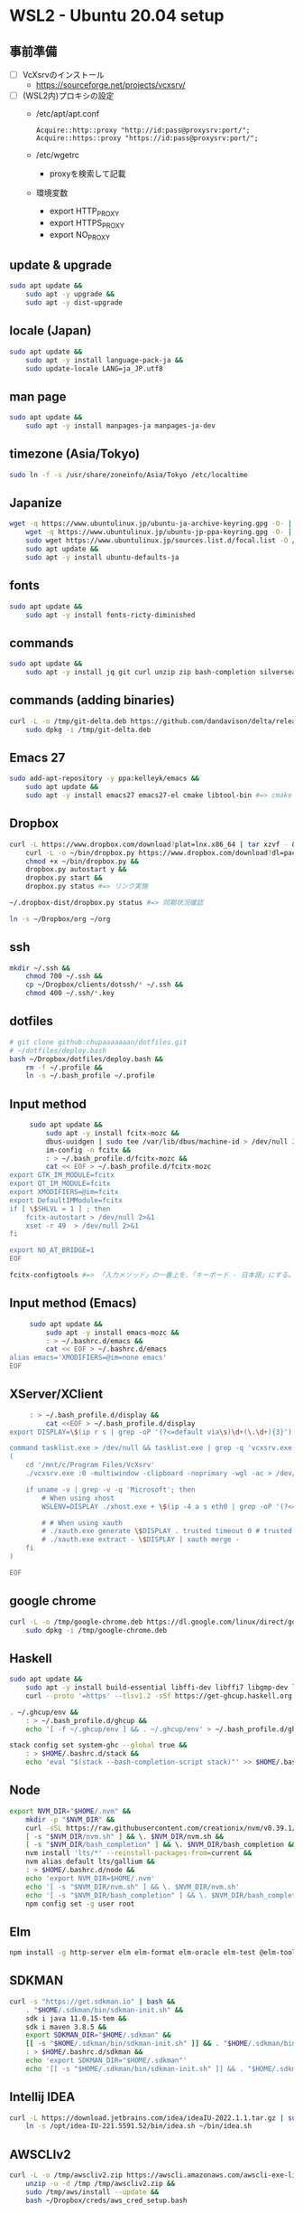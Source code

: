 * WSL2 - Ubuntu 20.04 setup

** 事前準備
   - [ ] VcXsrvのインストール
     - https://sourceforge.net/projects/vcxsrv/
   - [ ] (WSL2内)プロキシの設定
     - /etc/apt/apt.conf
       #+begin_src
         Acquire::http::proxy "http://id:pass@proxysrv:port/";
         Acquire::https::proxy "https://id:pass@proxysrv:port/";
       #+end_src
     - /etc/wgetrc
       - proxyを検索して記載
     - 環境変数
       - export HTTP_PROXY
       - export HTTPS_PROXY
       - export NO_PROXY

** update & upgrade
   #+begin_src sh
     sudo apt update &&
         sudo apt -y upgrade &&
         sudo apt -y dist-upgrade
   #+end_src
  
** locale (Japan)
   #+begin_src sh
     sudo apt update &&
         sudo apt -y install language-pack-ja &&
         sudo update-locale LANG=ja_JP.utf8
   #+end_src

** man page
   #+begin_src sh
     sudo apt update &&
         sudo apt -y install manpages-ja manpages-ja-dev
   #+end_src

** timezone (Asia/Tokyo)
   #+begin_src sh
     sudo ln -f -s /usr/share/zoneinfo/Asia/Tokyo /etc/localtime
   #+end_src

** Japanize
   #+begin_src sh
     wget -q https://www.ubuntulinux.jp/ubuntu-ja-archive-keyring.gpg -O- | sudo apt-key add - &&
         wget -q https://www.ubuntulinux.jp/ubuntu-jp-ppa-keyring.gpg -O- | sudo apt-key add - &&
         sudo wget https://www.ubuntulinux.jp/sources.list.d/focal.list -O /etc/apt/sources.list.d/ubuntu-ja.list &&
         sudo apt update &&
         sudo apt -y install ubuntu-defaults-ja
   #+end_src

** fonts
   #+begin_src sh
     sudo apt update &&
         sudo apt -y install fonts-ricty-diminished
   #+end_src

** commands
   #+begin_src sh
     sudo apt update &&
         sudo apt -y install jq git curl unzip zip bash-completion silversearcher-ag peco
   #+end_src
   
** commands (adding binaries)
   #+begin_src sh
     curl -L -o /tmp/git-delta.deb https://github.com/dandavison/delta/releases/download/0.13.0/git-delta_0.13.0_amd64.deb &&
         sudo dpkg -i /tmp/git-delta.deb
   #+end_src

** Emacs 27
   #+begin_src sh
     sudo add-apt-repository -y ppa:kelleyk/emacs &&
         sudo apt update &&
         sudo apt -y install emacs27 emacs27-el cmake libtool-bin #=> cmake and libtool-bin for vterm
   #+end_src

** Dropbox
   #+begin_src sh
     curl -L https://www.dropbox.com/download?plat=lnx.x86_64 | tar xzvf - &&
         curl -L -o ~/bin/dropbox.py https://www.dropbox.com/download?dl=packages/dropbox.py &&
         chmod +x ~/bin/dropbox.py &&
         dropbox.py autostart y &&
         dropbox.py start &&
         dropbox.py status #=> リンク実施
   #+end_src

   #+begin_src sh
     ~/.dropbox-dist/dropbox.py status #=> 同期状況確認
   #+end_src

   #+begin_src sh
     ln -s ~/Dropbox/org ~/org
   #+end_src

** ssh
   #+begin_src sh
     mkdir ~/.ssh &&
         chmod 700 ~/.ssh &&
         cp ~/Dropbox/clients/dotssh/* ~/.ssh &&
         chmod 400 ~/.ssh/*.key
   #+end_src

** dotfiles
   #+begin_src sh
     # git clone github:chupaaaaaaan/dotfiles.git
     # ~/dotfiles/deploy.bash
     bash ~/Dropbox/dotfiles/deploy.bash &&
         rm -f ~/.profile &&
         ln -s ~/.bash_profile ~/.profile
   #+end_src

** Input method
   #+begin_src sh
     sudo apt update &&
         sudo apt -y install fcitx-mozc &&
         dbus-uuidgen | sudo tee /var/lib/dbus/machine-id > /dev/null 2>&1 &&
         im-config -n fcitx &&
         : > ~/.bash_profile.d/fcitx-mozc &&
         cat << EOF > ~/.bash_profile.d/fcitx-mozc
export GTK_IM_MODULE=fcitx
export QT_IM_MODULE=fcitx
export XMODIFIERS=@im=fcitx
export DefaultIMModule=fcitx
if [ \$SHLVL = 1 ] ; then
    fcitx-autostart > /dev/null 2>&1
    xset -r 49  > /dev/null 2>&1
fi

export NO_AT_BRIDGE=1
EOF
   #+end_src

   #+begin_src sh
     fcitx-configtools #=> 「入力メソッド」の一番上を、「キーボード - 日本語」にする。
   #+end_src

** Input method (Emacs)
   #+begin_src sh
     sudo apt update &&
         sudo apt -y install emacs-mozc &&
         : > ~/.bashrc.d/emacs &&
         cat << EOF > ~/.bashrc.d/emacs
alias emacs='XMODIFIERS=@im=none emacs'
EOF
   #+end_src

** XServer/XClient
   #+begin_src sh
     : > ~/.bash_profile.d/display &&
         cat <<EOF > ~/.bash_profile.d/display
export DISPLAY=\$(ip r s | grep -oP '(?<=default via\s)\d+(\.\d+){3}'):0.0

command tasklist.exe > /dev/null && tasklist.exe | grep -q 'vcxsrv.exe' || 
(
    cd '/mnt/c/Program Files/VcXsrv'
    ./vcxsrv.exe :0 -multiwindow -clipboard -noprimary -wgl -ac > /dev/null 2>&1 &

    if uname -v | grep -v -q 'Microsoft'; then
        # When using xhost
        WSLENV=DISPLAY ./xhost.exe + \$(ip -4 a s eth0 | grep -oP '(?<=inet\s)\d+(\.\d+){3}')

        # # When using xauth
        # ./xauth.exe generate \$DISPLAY . trusted timeout 0 # trusted にしないと clipboad 連携が機能しない
        # ./xauth.exe extract - \$DISPLAY | xauth merge -
    fi
)

EOF
   #+end_src

** google chrome
   #+begin_src sh
     curl -L -o /tmp/google-chrome.deb https://dl.google.com/linux/direct/google-chrome-stable_current_amd64.deb &&
         sudo dpkg -i /tmp/google-chrome.deb
   #+end_src

** Haskell
   #+begin_src sh
     sudo apt update &&
         sudo apt -y install build-essential libffi-dev libffi7 libgmp-dev libgmp10 libncurses-dev libncurses5 libtinfo5 &&
         curl --proto '=https' --tlsv1.2 -sSf https://get-ghcup.haskell.org | sh
   #+end_src

   #+begin_src sh
     . ~/.ghcup/env &&
         : > ~/.bash_profile.d/ghcup &&
         echo '[ -f ~/.ghcup/env ] && . ~/.ghcup/env' > ~/.bash_profile.d/ghcup
   #+end_src

   #+begin_src sh
     stack config set system-ghc --global true &&
         : > $HOME/.bashrc.d/stack &&
         echo 'eval "$(stack --bash-completion-script stack)"' >> $HOME/.bashrc.d/stack
   #+end_src

** Node
   #+begin_src sh
     export NVM_DIR="$HOME/.nvm" &&
         mkdir -p "$NVM_DIR" &&
         curl -sSL https://raw.githubusercontent.com/creationix/nvm/v0.39.1/install.sh | bash &&
         [ -s "$NVM_DIR/nvm.sh" ] && \. $NVM_DIR/nvm.sh &&
         [ -s "$NVM_DIR/bash_completion" ] && \. $NVM_DIR/bash_completion &&
         nvm install 'lts/*' --reinstall-packages-from=current &&
         nvm alias default lts/gallium &&
         : > $HOME/.bashrc.d/node &&
         echo 'export NVM_DIR=$HOME/.nvm'                                        >> $HOME/.bashrc.d/node &&
         echo '[ -s "$NVM_DIR/nvm.sh" ] && \. $NVM_DIR/nvm.sh'                   >> $HOME/.bashrc.d/node &&
         echo '[ -s "$NVM_DIR/bash_completion" ] && \. $NVM_DIR/bash_completion' >> $HOME/.bashrc.d/node &&
         npm config set -g user root
   #+end_src

** Elm
   #+begin_src sh
     npm install -g http-server elm elm-format elm-oracle elm-test @elm-tooling/elm-language-server
   #+end_src

** SDKMAN
   #+begin_src sh
     curl -s "https://get.sdkman.io" | bash &&
         . "$HOME/.sdkman/bin/sdkman-init.sh" &&
         sdk i java 11.0.15-tem &&
         sdk i maven 3.8.5 &&
         export SDKMAN_DIR="$HOME/.sdkman" &&
         [[ -s "$HOME/.sdkman/bin/sdkman-init.sh" ]] && . "$HOME/.sdkman/bin/sdkman-init.sh" &&
         : > $HOME/.bashrc.d/sdkman &&
         echo 'export SDKMAN_DIR="$HOME/.sdkman"'                                                   >> $HOME/.bashrc.d/sdkman &&
         echo '[[ -s "$HOME/.sdkman/bin/sdkman-init.sh" ]] && . "$HOME/.sdkman/bin/sdkman-init.sh"' >> $HOME/.bashrc.d/sdkman
   #+end_src

** Intellij IDEA
   #+begin_src sh
     curl -L https://download.jetbrains.com/idea/ideaIU-2022.1.1.tar.gz | sudo tar xzvf - -C /opt &&
         ln -s /opt/idea-IU-221.5591.52/bin/idea.sh ~/bin/idea.sh
   #+end_src

** AWSCLIv2
   #+begin_src sh
     curl -L -o /tmp/awscliv2.zip https://awscli.amazonaws.com/awscli-exe-linux-x86_64.zip &&
         unzip -u -d /tmp /tmp/awscliv2.zip &&
         sudo /tmp/aws/install --update &&
         bash ~/Dropbox/creds/aws_cred_setup.bash
   #+end_src

** virtualbox/vagrant (only configuration for WSL2)
   #+begin_src sh
     curl -fsSL https://apt.releases.hashicorp.com/gpg | sudo apt-key add - &&
         sudo apt-add-repository "deb [arch=amd64] https://apt.releases.hashicorp.com $(lsb_release -cs) main" &&
         sudo apt update &&
         sudo apt -y install vagrant=$(vagrant.exe --version | cut -d' ' -f2 | tr -d '\r') &&
         export VAGRANT_WSL_ENABLE_WINDOWS_ACCESS=1 &&
         export PATH="$PATH:/mnt/c/Program Files/Oracle/VirtualBox" &&
         : > $HOME/.bash_profile.d/vagrant &&
         echo 'export VAGRANT_WSL_ENABLE_WINDOWS_ACCESS="1"'               >> $HOME/.bash_profile.d/vagrant &&
         echo 'export PATH="$PATH:/mnt/c/Program Files/Oracle/VirtualBox"' >> $HOME/.bash_profile.d/vagrant &&
         vagrant plugin install virtualbox_WSL2 &&
         vagrant plugin install vagrant-hosts &&
         vagrant plugin install vagrant-disksize
   #+end_src

** oj (competitive programming)
   #+begin_src sh
     sudo apt update &&
         sudo apt -y install python3-pip &&
         pip3 install --user online-judge-tools
   #+end_src
